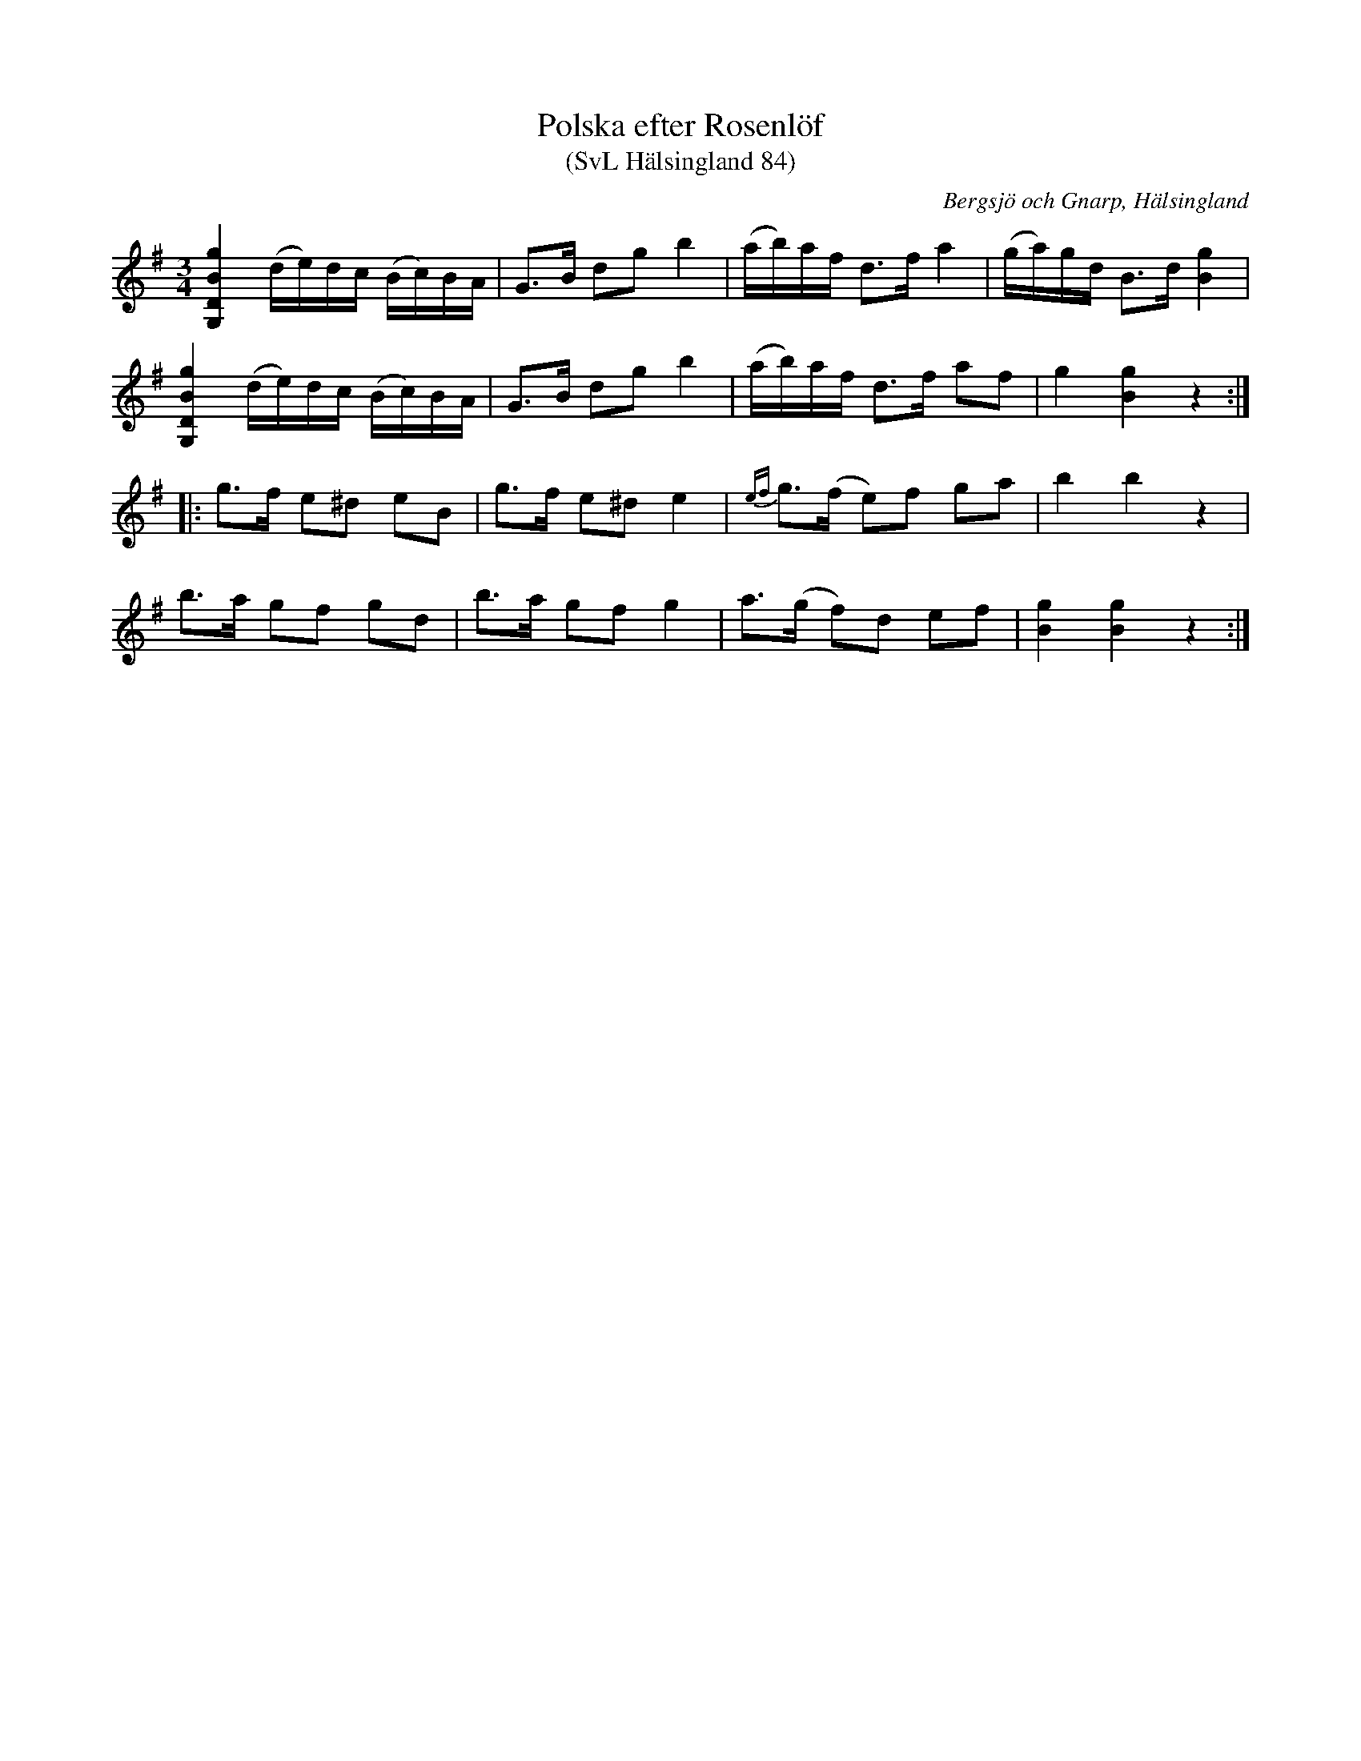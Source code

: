 %%abc-charset utf-8

X:84
T:Polska efter Rosenlöf
T:(SvL Hälsingland 84)
R:Polska
O:Bergsjö och Gnarp, Hälsingland
S:Rosenlöf
S:Pelle Schenell
B:Svenska Låtar Hälsingland
M:3/4
L:1/8
K:G
[G,DBg]2 (d/e/)d/c/ (B/c/)B/A/|G>B dg b2|(a/b/)a/f/ d>f a2|(g/a/)g/d/ B>d [gB]2|
[G,DBg]2 (d/e/)d/c/ (B/c/)B/A/|G>B dg b2|(a/b/)a/f/ d>f af|g2 [gB]2 z2:|
|:g>f e^d eB|g>f e^d e2|{ef}g>(f e)f ga|b2 b2 z2|
b>a gf gd|b>a gf g2|a>(g f)d ef|[gB]2 [gB]2 z2:|

